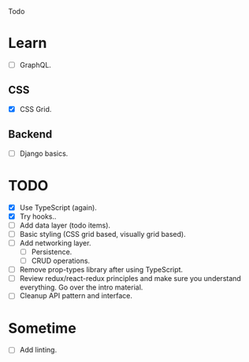 Todo

* Learn
  - [ ] GraphQL.
** CSS
   - [X] CSS Grid.
** Backend
   - [ ] Django basics.

* TODO
  - [X] Use TypeScript (again).
  - [X] Try hooks..
  - [ ] Add data layer (todo items).
  - [ ] Basic styling (CSS grid based, visually grid based).
  - [ ] Add networking layer.
    - [ ] Persistence.
    - [ ] CRUD operations.
  - [ ] Remove prop-types library after using TypeScript.
  - [ ] Review redux/react-redux principles and make sure you
    understand everything. Go over the intro material.
  - [ ] Cleanup API pattern and interface.

* Sometime
  - [ ] Add linting.
